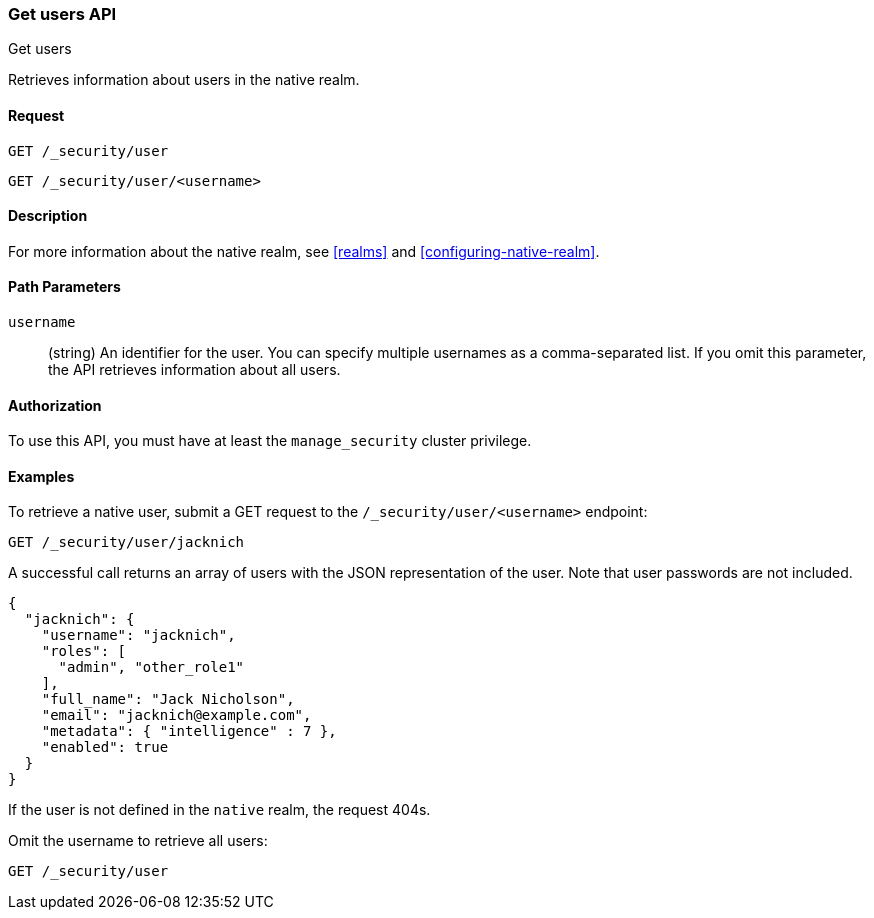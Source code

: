 [role="xpack"]
[[security-api-get-user]]
=== Get users API
++++
<titleabbrev>Get users</titleabbrev>
++++

Retrieves information about users in the native realm. 


==== Request

`GET /_security/user` +

`GET /_security/user/<username>` 

==== Description

For more information about the native realm, see 
<<realms>> and <<configuring-native-realm>>. 

==== Path Parameters

`username`::
  (string) An identifier for the user. You can specify multiple usernames as a comma-separated list. If you omit this parameter, the API retrieves 
  information about all users.

//==== Request Body

==== Authorization

To use this API, you must have at least the `manage_security` cluster privilege.


==== Examples

To retrieve a native user, submit a GET request to the `/_security/user/<username>`
endpoint:

[source,js]
--------------------------------------------------
GET /_security/user/jacknich
--------------------------------------------------
// CONSOLE
// TEST[setup:jacknich_user]

A successful call returns an array of users with the JSON representation of the
user. Note that user passwords are not included.

[source,js]
--------------------------------------------------
{  
  "jacknich": {
    "username": "jacknich",
    "roles": [
      "admin", "other_role1"
    ],
    "full_name": "Jack Nicholson",
    "email": "jacknich@example.com",
    "metadata": { "intelligence" : 7 },
    "enabled": true
  }
}
--------------------------------------------------
// CONSOLE
// TESTRESPONSE

If the user is not defined in the `native` realm, the request 404s.

Omit the username to retrieve all users:

[source,js]
--------------------------------------------------
GET /_security/user
--------------------------------------------------
// CONSOLE
// TEST[continued]
